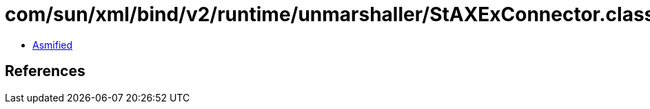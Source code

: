 = com/sun/xml/bind/v2/runtime/unmarshaller/StAXExConnector.class

 - link:StAXExConnector-asmified.java[Asmified]

== References

